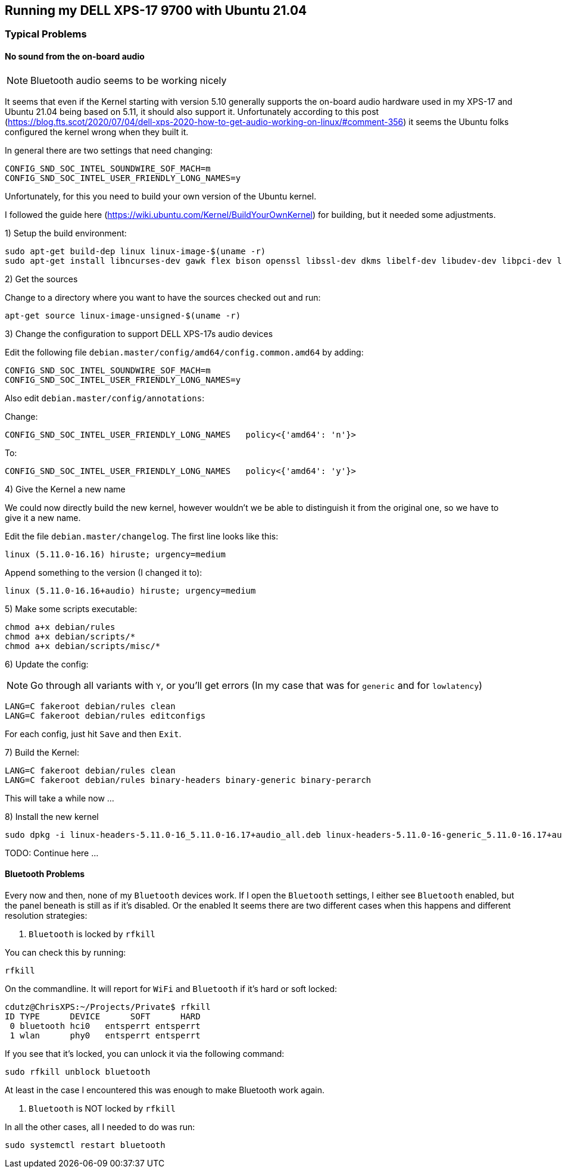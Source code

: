 ## Running my DELL XPS-17 9700 with Ubuntu 21.04

### Typical Problems

#### No sound from the on-board audio

NOTE: Bluetooth audio seems to be working nicely

It seems that even if the Kernel starting with version 5.10 generally supports the on-board audio hardware used in my XPS-17 and Ubuntu 21.04 being based on 5.11, it should also support it.
Unfortunately according to this post (https://blog.fts.scot/2020/07/04/dell-xps-2020-how-to-get-audio-working-on-linux/#comment-356) it seems the Ubuntu folks configured the kernel wrong when they built it.

In general there are two settings that need changing:

    CONFIG_SND_SOC_INTEL_SOUNDWIRE_SOF_MACH=m
    CONFIG_SND_SOC_INTEL_USER_FRIENDLY_LONG_NAMES=y

Unfortunately, for this you need to build your own version of the Ubuntu kernel.

I followed the guide here (https://wiki.ubuntu.com/Kernel/BuildYourOwnKernel) for building, but it needed some adjustments.

1) Setup the build environment:

    sudo apt-get build-dep linux linux-image-$(uname -r)
    sudo apt-get install libncurses-dev gawk flex bison openssl libssl-dev dkms libelf-dev libudev-dev libpci-dev libiberty-dev autoconf

2) Get the sources

Change to a directory where you want to have the sources checked out and run:

    apt-get source linux-image-unsigned-$(uname -r)

3) Change the configuration to support DELL XPS-17s audio devices

Edit the following file `debian.master/config/amd64/config.common.amd64` by adding:

    CONFIG_SND_SOC_INTEL_SOUNDWIRE_SOF_MACH=m
    CONFIG_SND_SOC_INTEL_USER_FRIENDLY_LONG_NAMES=y

Also edit `debian.master/config/annotations`:

Change:

    CONFIG_SND_SOC_INTEL_USER_FRIENDLY_LONG_NAMES   policy<{'amd64': 'n'}>

To:

    CONFIG_SND_SOC_INTEL_USER_FRIENDLY_LONG_NAMES   policy<{'amd64': 'y'}>

4) Give the Kernel a new name

We could now directly build the new kernel, however wouldn't we be able to distinguish it from the original one, so we have to give it a new name.

Edit the file `debian.master/changelog`.
The first line looks like this:

    linux (5.11.0-16.16) hiruste; urgency=medium

Append something to the version (I changed it to):

    linux (5.11.0-16.16+audio) hiruste; urgency=medium

5) Make some scripts executable:

    chmod a+x debian/rules
    chmod a+x debian/scripts/*
    chmod a+x debian/scripts/misc/*

6) Update the config:

NOTE: Go through all variants with `Y`, or you'll get errors (In my case that was for `generic` and for `lowlatency`)

    LANG=C fakeroot debian/rules clean
    LANG=C fakeroot debian/rules editconfigs

For each config, just hit `Save` and then `Exit`.

7) Build the Kernel:

    LANG=C fakeroot debian/rules clean
    LANG=C fakeroot debian/rules binary-headers binary-generic binary-perarch

This will take a while now ...

8) Install the new kernel

    sudo dpkg -i linux-headers-5.11.0-16_5.11.0-16.17+audio_all.deb linux-headers-5.11.0-16-generic_5.11.0-16.17+audio_amd64.deb linux-image-unsigned-5.11.0-16-generic_5.11.0-16.17+audio_amd64.deb linux-modules-5.11.0-16-generic_5.11.0-16.17+audio_amd64.deb linux-modules-extra-5.11.0-16-generic_5.11.0-16.17+audio_amd64.deb linux-buildinfo-5.11.0-16-generic_5.11.0-16.17+audio_amd64.deb linux-tools-5.11.0-16_5.11.0-16.17+audio_amd64.deb linux-tools-5.11.0-16-generic_5.11.0-16.17+audio_amd64.deb

TODO: Continue here ...

#### Bluetooth Problems

Every now and then, none of my `Bluetooth` devices work.
If I open the `Bluetooth` settings, I either see `Bluetooth` enabled, but the panel beneath is still as if it's disabled.
Or the enabled
It seems there are two different cases when this happens and different resolution strategies:

1. `Bluetooth` is locked by `rfkill`

You can check this by running:

    rfkill

On the commandline. It will report for `WiFi` and `Bluetooth` if it's hard or soft locked:

    cdutz@ChrisXPS:~/Projects/Private$ rfkill
    ID TYPE      DEVICE      SOFT      HARD
     0 bluetooth hci0   entsperrt entsperrt
     1 wlan      phy0   entsperrt entsperrt

If you see that it's locked, you can unlock it via the following command:

    sudo rfkill unblock bluetooth

At least in the case I encountered this was enough to make Bluetooth work again.

2. `Bluetooth` is NOT locked by `rfkill`

In all the other cases, all I needed to do was run:

    sudo systemctl restart bluetooth

